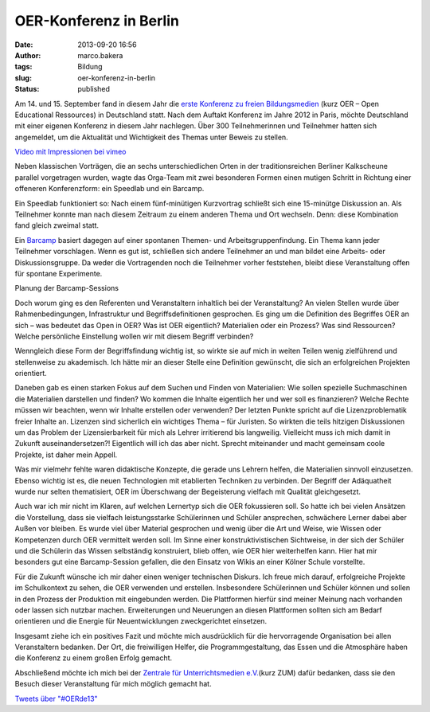 OER-Konferenz in Berlin
#######################
:date: 2013-09-20 16:56
:author: marco.bakera
:tags: Bildung
:slug: oer-konferenz-in-berlin
:status: published

|OER2013-Poster|

Am 14. und 15. September fand in diesem Jahr die `erste Konferenz zu
freien Bildungsmedien <http://www.wikimedia.de/wiki/OERde13>`__ (kurz
OER – Open Educational Ressources) in Deutschland statt. Nach dem
Auftakt Konferenz im Jahre 2012 in Paris, möchte Deutschland mit einer
eigenen Konferenz in diesem Jahr nachlegen. Über 300 Teilnehmerinnen und
Teilnehmer hatten sich angemeldet, um die Aktualität und Wichtigkeit des
Themas unter Beweis zu stellen.

`Video mit Impressionen bei vimeo <https://player.vimeo.com/video/75003895>`_

Neben klassischen Vorträgen, die an sechs unterschiedlichen Orten in der
traditionsreichen Berliner Kalkscheune parallel vorgetragen wurden,
wagte das Orga-Team mit zwei besonderen Formen einen mutigen Schritt in
Richtung einer offeneren Konferenzform: ein Speedlab und ein Barcamp.

|Kalkscheune2013|\ |OER-Buehne|

Ein Speedlab funktioniert so: Nach einem fünf-minütigen Kurzvortrag
schließt sich eine 15-minütge Diskussion an. Als Teilnehmer konnte man
nach diesem Zeitraum zu einem anderen Thema und Ort wechseln. Denn:
diese Kombination fand gleich zweimal statt.

Ein `Barcamp <https://de.wikipedia.org/wiki/Barcamp>`__ basiert dagegen
auf einer spontanen Themen- und Arbeitsgruppenfindung. Ein Thema kann
jeder Teilnehmer vorschlagen. Wenn es gut ist, schließen sich andere
Teilnehmer an und man bildet eine Arbeits- oder Diskussionsgruppe. Da
weder die Vortragenden noch die Teilnehmer vorher feststehen, bleibt
diese Veranstaltung offen für spontane Experimente.

|Barcamp-Planung| 

Planung der Barcamp-Sessions
 

Doch worum ging es den Referenten und Veranstaltern inhaltlich bei der
Veranstaltung? An vielen Stellen wurde über Rahmenbedingungen,
Infrastruktur und Begriffsdefinitionen gesprochen. Es ging um die
Definition des Begriffes OER an sich – was bedeutet das Open in OER? Was
ist OER eigentlich? Materialien oder ein Prozess? Was sind Ressourcen?
Welche persönliche Einstellung wollen wir mit diesem Begriff verbinden?

Wenngleich diese Form der Begriffsfindung wichtig ist, so wirkte sie auf
mich in weiten Teilen wenig zielführend und stellenweise zu akademisch.
Ich hätte mir an dieser Stelle eine Definition gewünscht, die sich an
erfolgreichen Projekten orientiert.

Daneben gab es einen starken Fokus auf dem Suchen und Finden von
Materialien: Wie sollen spezielle Suchmaschinen die Materialien
darstellen und finden? Wo kommen die Inhalte eigentlich her und wer soll
es finanzieren? Welche Rechte müssen wir beachten, wenn wir Inhalte
erstellen oder verwenden? Der letzten Punkte spricht auf die
Lizenzproblematik freier Inhalte an. Lizenzen sind sicherlich ein
wichtiges Thema – für Juristen. So wirkten die teils hitzigen
Diskussionen um das Problem der Lizensierbarkeit für mich als Lehrer
irritierend bis langweilig. Vielleicht muss ich mich damit in Zukunft
auseinandersetzen?! Eigentlich will ich das aber nicht. Sprecht
miteinander und macht gemeinsam coole Projekte, ist daher mein Appell.

Was mir vielmehr fehlte waren didaktische Konzepte, die gerade uns
Lehrern helfen, die Materialien sinnvoll einzusetzen. Ebenso wichtig ist
es, die neuen Technologien mit etablierten Techniken zu verbinden. Der
Begriff der Adäquatheit wurde nur selten thematisiert, OER im
Überschwang der Begeisterung vielfach mit Qualität gleichgesetzt.

Auch war ich mir nicht im Klaren, auf welchen Lernertyp sich die OER
fokussieren soll. So hatte ich bei vielen Ansätzen die Vorstellung, dass
sie vielfach leistungsstarke Schülerinnen und Schüler ansprechen,
schwächere Lerner dabei aber Außen vor bleiben. Es wurde viel über
Material gesprochen und wenig über die Art und Weise, wie Wissen oder
Kompetenzen durch OER vermittelt werden soll. Im Sinne einer
konstruktivistischen Sichtweise, in der sich der Schüler und die
Schülerin das Wissen selbständig konstruiert, blieb offen, wie OER hier
weiterhelfen kann. Hier hat mir besonders gut eine Barcamp-Session
gefallen, die den Einsatz von Wikis an einer Kölner Schule vorstellte.

|OER2013-Twitterwall|

Für die Zukunft wünsche ich mir daher einen weniger technischen Diskurs.
Ich freue mich darauf, erfolgreiche Projekte im Schulkontext zu sehen,
die OER verwenden und erstellen. Insbesondere Schülerinnen und Schüler
können und sollen in den Prozess der Produktion mit eingebunden werden.
Die Plattformen hierfür sind meiner Meinung nach vorhanden oder lassen
sich nutzbar machen. Erweiterungen und Neuerungen an diesen Plattformen
sollten sich am Bedarf orientieren und die Energie für Neuentwicklungen
zweckgerichtet einsetzen.

Insgesamt ziehe ich ein positives Fazit und möchte mich ausdrücklich für
die hervorragende Organisation bei allen Veranstaltern bedanken. Der
Ort, die freiwilligen Helfer, die Programmgestaltung, das Essen und die
Atmosphäre haben die Konferenz zu einem großen Erfolg gemacht.

Abschließend möchte ich mich bei der `Zentrale für Unterrichtsmedien
e.V. <http://www.zum.de>`__\ (kurz ZUM) dafür bedanken, dass sie den
Besuch dieser Veranstaltung für mich möglich gemacht hat.

.. raw:: html

   <p>

| `Tweets über "#OERde13" <https://twitter.com/search?q=%23OERde13>`__

.. raw:: html

   <script type="text/javascript">// <![CDATA[<br />
   !function(d,s,id){var js,fjs=d.getElementsByTagName(s)[0],p=/^http:/.test(d.location)?'http':'https';if(!d.getElementById(id)){js=d.createElement(s);js.id=id;js.src=p+"://platform.twitter.com/widgets.js";fjs.parentNode.insertBefore(js,fjs);}}(document,"script","twitter-wjs");<br />
   // ]]></script>
   </p>

.. |OER2013-Poster| image:: {filename}images/2013/09/IMAG0307.jpg
   :class: size-medium wp-image-506 alignright
   :width: 179px
   :height: 300px
   :target: {filename}images/2013/09/IMAG0307.jpg
.. |Kalkscheune2013| image:: {filename}images/2013/09/IMAG0305.jpg
   :class: alignnone size-medium wp-image-505
   :width: 300px
   :height: 179px
   :target: {filename}images/2013/09/IMAG0305.jpg
.. |OER-Buehne| image:: {filename}images/2013/09/IMAG0308.jpg
   :class: alignnone size-medium wp-image-507
   :width: 300px
   :height: 179px
   :target: {filename}images/2013/09/IMAG0308.jpg
.. |Barcamp-Planung| image:: {filename}images/2013/09/IMAG0311.jpg
   :class: size-medium wp-image-511
   :width: 300px
   :height: 179px
   :target: {filename}images/2013/09/IMAG0311.jpg
.. |OER2013-Twitterwall| image:: {filename}images/2013/09/IMAG0310.jpg
   :class: alignnone size-medium wp-image-509
   :width: 300px
   :height: 179px
   :target: {filename}images/2013/09/IMAG0310.jpg

